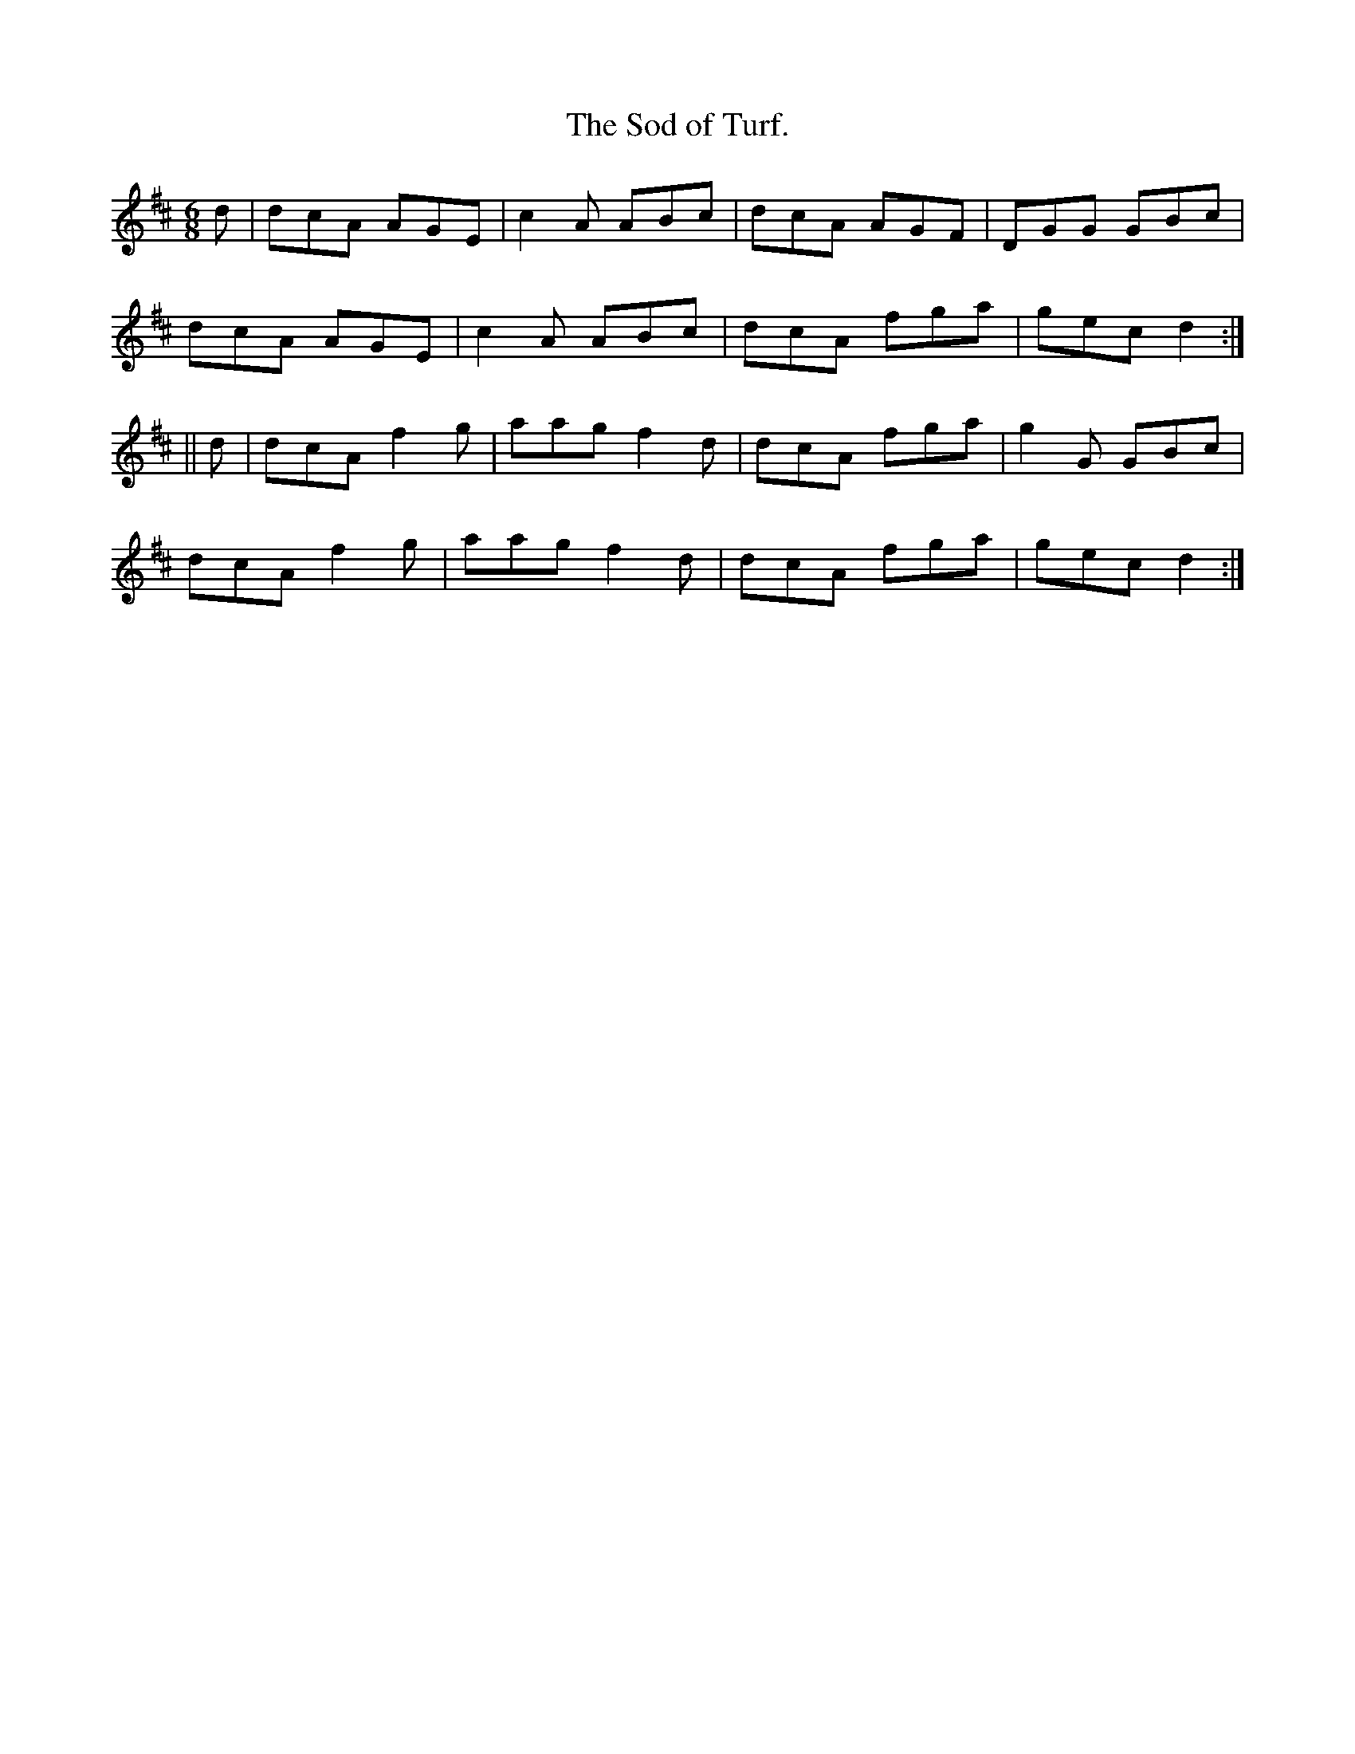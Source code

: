 X:928
T:The Sod of Turf.
B:O'Neill's 928
N:"collected by Cronin."
M:6/8
R:Jig
L:1/8
K:D
d | dcA AGE | c2 A ABc | dcA AGF | DGG GBc |
dcA AGE | c2 A ABc | dcA fga | gec d2 :|
|| d | dcA f2g | aag f2 d | dcA fga | g2 G GBc |
dcA f2g | aag f2 d | dcA fga | gec d2 :|
